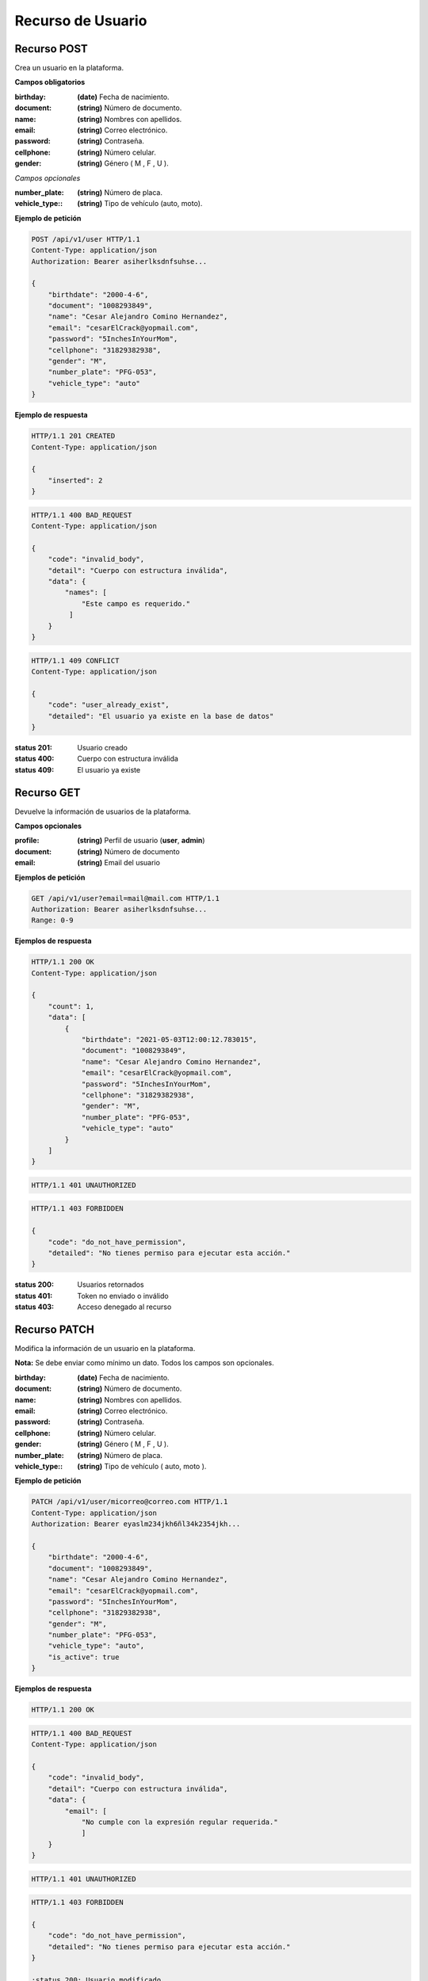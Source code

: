 ====================
 Recurso de Usuario
====================

Recurso POST
------------
.. http:post:: /api/v1/user

Crea un usuario en la plataforma.

**Campos obligatorios**

:birthday: **(date)** Fecha de nacimiento.
:document: **(string)** Número de documento.
:name: **(string)** Nombres con apellidos.
:email: **(string)** Correo electrónico.
:password: **(string)** Contraseña.
:cellphone: **(string)** Número celular.
:gender: **(string)** Género ( M , F , U ).

*Campos opcionales*

:number_plate: **(string)** Número de placa.
:vehicle_type:: **(string)** Tipo de vehículo (auto, moto).

**Ejemplo de petición**

.. sourcecode:: http

    POST /api/v1/user HTTP/1.1
    Content-Type: application/json
    Authorization: Bearer asiherlksdnfsuhse...

    {
        "birthdate": "2000-4-6",
        "document": "1008293849",
        "name": "Cesar Alejandro Comino Hernandez",
        "email": "cesarElCrack@yopmail.com",
        "password": "5InchesInYourMom",
        "cellphone": "31829382938",
        "gender": "M",
        "number_plate": "PFG-053",
        "vehicle_type": "auto"
    }

**Ejemplo de respuesta**

.. sourcecode:: http

    HTTP/1.1 201 CREATED
    Content-Type: application/json

    {
        "inserted": 2
    }

.. sourcecode:: http

    HTTP/1.1 400 BAD_REQUEST
    Content-Type: application/json

    {
        "code": "invalid_body",
        "detail": "Cuerpo con estructura inválida",
        "data": {
            "names": [
                "Este campo es requerido."
             ]
        }
    }

.. sourcecode:: http

    HTTP/1.1 409 CONFLICT
    Content-Type: application/json

    {
        "code": "user_already_exist",
        "detailed": "El usuario ya existe en la base de datos"
    }

:status 201: Usuario creado
:status 400: Cuerpo con estructura inválida
:status 409: El usuario ya existe

Recurso GET
-----------
.. http:get:: /api/v1/user

Devuelve la información de usuarios de la plataforma.

**Campos opcionales**

:profile: **(string)** Perfil de usuario (**user**, **admin**)
:document: **(string)** Número de documento
:email: **(string)** Email del usuario

**Ejemplos de petición**

.. sourcecode:: http

    GET /api/v1/user?email=mail@mail.com HTTP/1.1
    Authorization: Bearer asiherlksdnfsuhse...
    Range: 0-9

**Ejemplos de respuesta**

.. sourcecode:: http

    HTTP/1.1 200 OK
    Content-Type: application/json

    {
        "count": 1,
        "data": [
            {
                "birthdate": "2021-05-03T12:00:12.783015",
                "document": "1008293849",
                "name": "Cesar Alejandro Comino Hernandez",
                "email": "cesarElCrack@yopmail.com",
                "password": "5InchesInYourMom",
                "cellphone": "31829382938",
                "gender": "M",
                "number_plate": "PFG-053",
                "vehicle_type": "auto"
            }
        ]
    }

.. sourcecode:: http

    HTTP/1.1 401 UNAUTHORIZED

.. sourcecode:: http

    HTTP/1.1 403 FORBIDDEN

    {
        "code": "do_not_have_permission",
        "detailed": "No tienes permiso para ejecutar esta acción."
    }

:status 200: Usuarios retornados
:status 401: Token no enviado o inválido
:status 403: Acceso denegado al recurso

Recurso PATCH
-------------
.. http:patch:: /api/v1/user/<user_email>

Modifica la información de un usuario en la plataforma.

**Nota:** Se debe enviar como mínimo un dato. Todos los campos son opcionales.

:birthday: **(date)** Fecha de nacimiento.
:document: **(string)** Número de documento.
:name: **(string)** Nombres con apellidos.
:email: **(string)** Correo electrónico.
:password: **(string)** Contraseña.
:cellphone: **(string)** Número celular.
:gender: **(string)** Género ( M , F , U ).
:number_plate: **(string)** Número de placa.
:vehicle_type:: **(string)** Tipo de vehículo ( auto, moto ).

**Ejemplo de petición**

.. sourcecode:: http

    PATCH /api/v1/user/micorreo@correo.com HTTP/1.1
    Content-Type: application/json
    Authorization: Bearer eyaslm234jkh6ñl34k2354jkh...

    {
        "birthdate": "2000-4-6",
        "document": "1008293849",
        "name": "Cesar Alejandro Comino Hernandez",
        "email": "cesarElCrack@yopmail.com",
        "password": "5InchesInYourMom",
        "cellphone": "31829382938",
        "gender": "M",
        "number_plate": "PFG-053",
        "vehicle_type": "auto",
        "is_active": true
    }

**Ejemplos de respuesta**

.. sourcecode:: http

    HTTP/1.1 200 OK

.. sourcecode:: http

    HTTP/1.1 400 BAD_REQUEST
    Content-Type: application/json

    {
        "code": "invalid_body",
        "detail": "Cuerpo con estructura inválida",
        "data": {
            "email": [
                "No cumple con la expresión regular requerida."
                ]
        }
    }

.. sourcecode:: http

    HTTP/1.1 401 UNAUTHORIZED

.. sourcecode:: http

    HTTP/1.1 403 FORBIDDEN

    {
        "code": "do_not_have_permission",
        "detailed": "No tienes permiso para ejecutar esta acción."
    }
    
    :status 200: Usuario modificado
    :status 400: Cuerpo con estructura inválida
    :status 401: Token no enviado o inválido
    :status 403: Acceso restringido al recurso